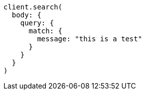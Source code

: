 [source, ruby]
----
client.search(
  body: {
    query: {
      match: {
        message: "this is a test"
      }
    }
  }
)
----